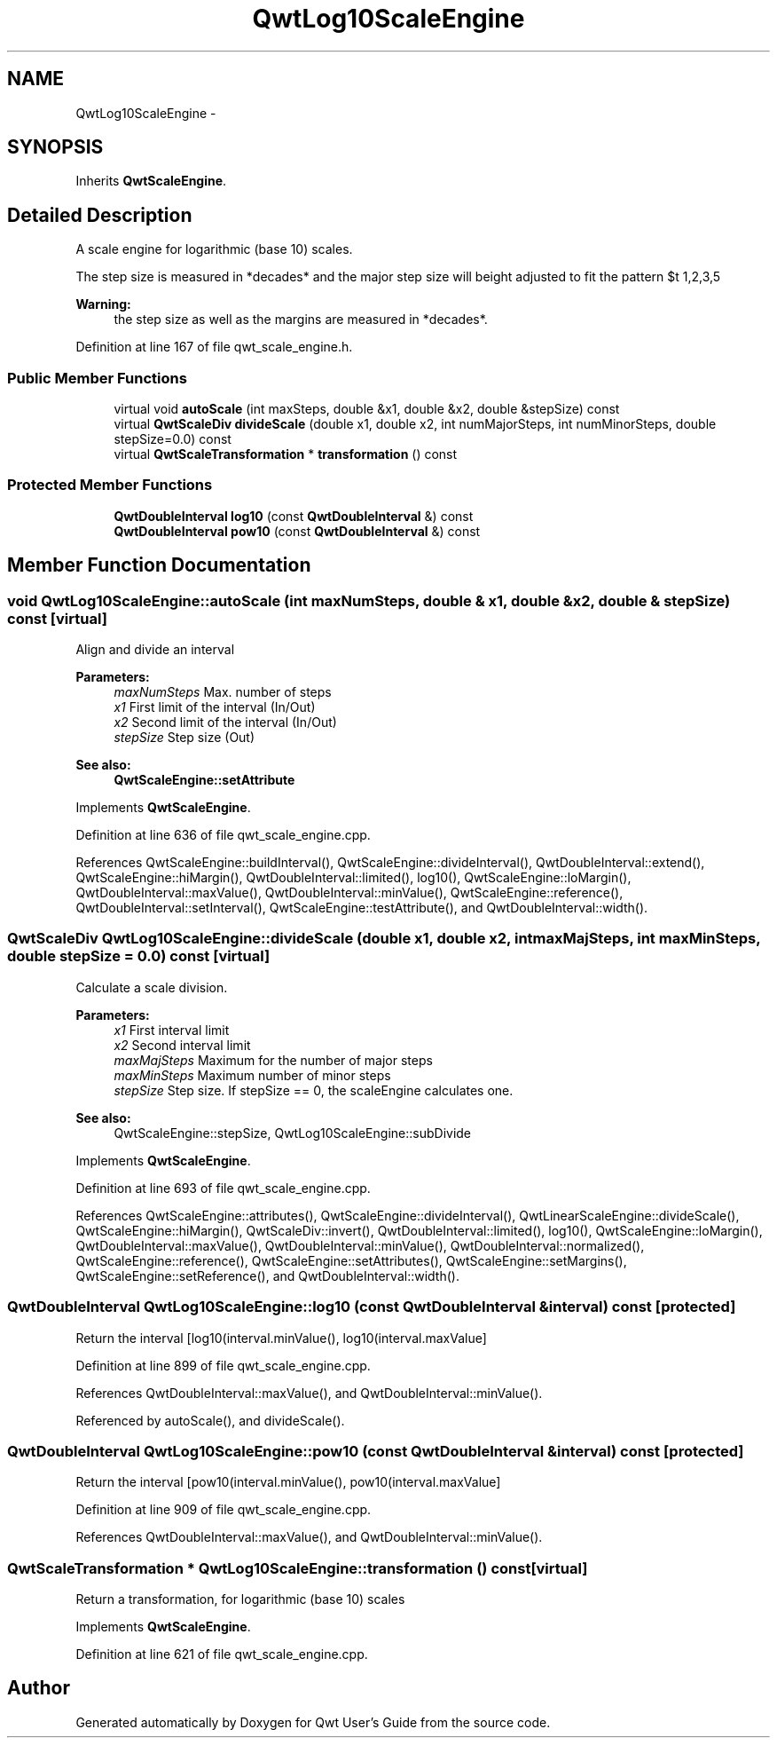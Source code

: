 .TH "QwtLog10ScaleEngine" 3 "26 Feb 2007" "Version 5.0.1" "Qwt User's Guide" \" -*- nroff -*-
.ad l
.nh
.SH NAME
QwtLog10ScaleEngine \- 
.SH SYNOPSIS
.br
.PP
Inherits \fBQwtScaleEngine\fP.
.PP
.SH "Detailed Description"
.PP 
A scale engine for logarithmic (base 10) scales. 

The step size is measured in *decades* and the major step size will be adjusted to fit the pattern $\left\{ 1,2,3,5\right\} \cdot 10^{n}$, where n is a natural number including zero.
.PP
\fBWarning:\fP
.RS 4
the step size as well as the margins are measured in *decades*. 
.RE
.PP

.PP
Definition at line 167 of file qwt_scale_engine.h.
.SS "Public Member Functions"

.in +1c
.ti -1c
.RI "virtual void \fBautoScale\fP (int maxSteps, double &x1, double &x2, double &stepSize) const "
.br
.ti -1c
.RI "virtual \fBQwtScaleDiv\fP \fBdivideScale\fP (double x1, double x2, int numMajorSteps, int numMinorSteps, double stepSize=0.0) const "
.br
.ti -1c
.RI "virtual \fBQwtScaleTransformation\fP * \fBtransformation\fP () const "
.br
.in -1c
.SS "Protected Member Functions"

.in +1c
.ti -1c
.RI "\fBQwtDoubleInterval\fP \fBlog10\fP (const \fBQwtDoubleInterval\fP &) const "
.br
.ti -1c
.RI "\fBQwtDoubleInterval\fP \fBpow10\fP (const \fBQwtDoubleInterval\fP &) const "
.br
.in -1c
.SH "Member Function Documentation"
.PP 
.SS "void QwtLog10ScaleEngine::autoScale (int maxNumSteps, double & x1, double & x2, double & stepSize) const\fC [virtual]\fP"
.PP
Align and divide an interval
.PP
\fBParameters:\fP
.RS 4
\fImaxNumSteps\fP Max. number of steps 
.br
\fIx1\fP First limit of the interval (In/Out) 
.br
\fIx2\fP Second limit of the interval (In/Out) 
.br
\fIstepSize\fP Step size (Out)
.RE
.PP
\fBSee also:\fP
.RS 4
\fBQwtScaleEngine::setAttribute\fP 
.RE
.PP

.PP
Implements \fBQwtScaleEngine\fP.
.PP
Definition at line 636 of file qwt_scale_engine.cpp.
.PP
References QwtScaleEngine::buildInterval(), QwtScaleEngine::divideInterval(), QwtDoubleInterval::extend(), QwtScaleEngine::hiMargin(), QwtDoubleInterval::limited(), log10(), QwtScaleEngine::loMargin(), QwtDoubleInterval::maxValue(), QwtDoubleInterval::minValue(), QwtScaleEngine::reference(), QwtDoubleInterval::setInterval(), QwtScaleEngine::testAttribute(), and QwtDoubleInterval::width().
.SS "\fBQwtScaleDiv\fP QwtLog10ScaleEngine::divideScale (double x1, double x2, int maxMajSteps, int maxMinSteps, double stepSize = \fC0.0\fP) const\fC [virtual]\fP"
.PP
Calculate a scale division. 
.PP
\fBParameters:\fP
.RS 4
\fIx1\fP First interval limit 
.br
\fIx2\fP Second interval limit 
.br
\fImaxMajSteps\fP Maximum for the number of major steps 
.br
\fImaxMinSteps\fP Maximum number of minor steps 
.br
\fIstepSize\fP Step size. If stepSize == 0, the scaleEngine calculates one.
.RE
.PP
\fBSee also:\fP
.RS 4
QwtScaleEngine::stepSize, QwtLog10ScaleEngine::subDivide 
.RE
.PP

.PP
Implements \fBQwtScaleEngine\fP.
.PP
Definition at line 693 of file qwt_scale_engine.cpp.
.PP
References QwtScaleEngine::attributes(), QwtScaleEngine::divideInterval(), QwtLinearScaleEngine::divideScale(), QwtScaleEngine::hiMargin(), QwtScaleDiv::invert(), QwtDoubleInterval::limited(), log10(), QwtScaleEngine::loMargin(), QwtDoubleInterval::maxValue(), QwtDoubleInterval::minValue(), QwtDoubleInterval::normalized(), QwtScaleEngine::reference(), QwtScaleEngine::setAttributes(), QwtScaleEngine::setMargins(), QwtScaleEngine::setReference(), and QwtDoubleInterval::width().
.SS "\fBQwtDoubleInterval\fP QwtLog10ScaleEngine::log10 (const \fBQwtDoubleInterval\fP & interval) const\fC [protected]\fP"
.PP
Return the interval [log10(interval.minValue(), log10(interval.maxValue] 
.PP
Definition at line 899 of file qwt_scale_engine.cpp.
.PP
References QwtDoubleInterval::maxValue(), and QwtDoubleInterval::minValue().
.PP
Referenced by autoScale(), and divideScale().
.SS "\fBQwtDoubleInterval\fP QwtLog10ScaleEngine::pow10 (const \fBQwtDoubleInterval\fP & interval) const\fC [protected]\fP"
.PP
Return the interval [pow10(interval.minValue(), pow10(interval.maxValue] 
.PP
Definition at line 909 of file qwt_scale_engine.cpp.
.PP
References QwtDoubleInterval::maxValue(), and QwtDoubleInterval::minValue().
.SS "\fBQwtScaleTransformation\fP * QwtLog10ScaleEngine::transformation () const\fC [virtual]\fP"
.PP
Return a transformation, for logarithmic (base 10) scales 
.PP
Implements \fBQwtScaleEngine\fP.
.PP
Definition at line 621 of file qwt_scale_engine.cpp.

.SH "Author"
.PP 
Generated automatically by Doxygen for Qwt User's Guide from the source code.
